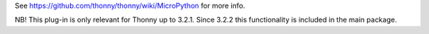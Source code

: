 See https://github.com/thonny/thonny/wiki/MicroPython for more info.

NB! This plug-in is only relevant for Thonny up to 3.2.1. Since 3.2.2 this functionality is included in the main package.